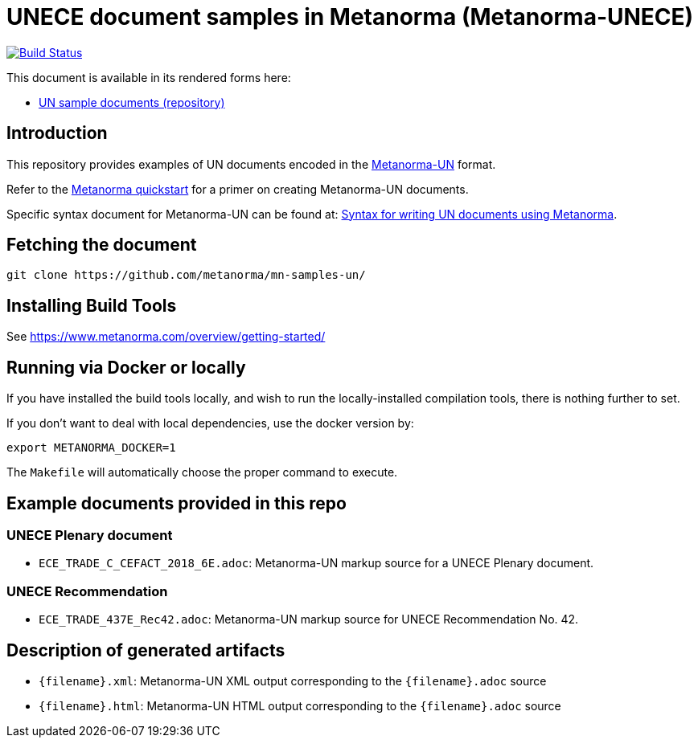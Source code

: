 = UNECE document samples in Metanorma (Metanorma-UNECE)

image:https://github.com/metanorma/mn-samples-un/workflows/publish/badge.svg["Build Status", link="https://github.com/metanorma/mn-samples-un/actions?workflow=publish"]

This document is available in its rendered forms here:

* https://metanorma.github.io/mn-samples-un/[UN sample documents (repository)]

== Introduction

This repository provides examples of UN documents encoded in the   https://github.com/metanorma/metanorma-un[Metanorma-UN]
format.

Refer to the https://www.metanorma.com/overview/getting-started/[Metanorma quickstart] for a primer on creating Metanorma-UN documents.

Specific syntax document for Metanorma-UN can be found at: https://www.metanorma.com/author/unece/authoring/[Syntax for writing UN documents using Metanorma].

== Fetching the document

[source,sh]
----
git clone https://github.com/metanorma/mn-samples-un/
----


== Installing Build Tools

See https://www.metanorma.com/overview/getting-started/


== Running via Docker or locally

If you have installed the build tools locally, and wish to run the
locally-installed compilation tools, there is nothing further to set.

If you don't want to deal with local dependencies, use the docker
version by:

[source,sh]
----
export METANORMA_DOCKER=1
----

The `Makefile` will automatically choose the proper command to
execute.


== Example documents provided in this repo

=== UNECE Plenary document

* `ECE_TRADE_C_CEFACT_2018_6E.adoc`: Metanorma-UN markup source
for a UNECE Plenary document.


=== UNECE Recommendation

* `ECE_TRADE_437E_Rec42.adoc`: Metanorma-UN markup source
for UNECE Recommendation No. 42.


== Description of generated artifacts

* `{filename}.xml`: Metanorma-UN XML output corresponding to the `{filename}.adoc` source

* `{filename}.html`: Metanorma-UN HTML output corresponding to the `{filename}.adoc` source

